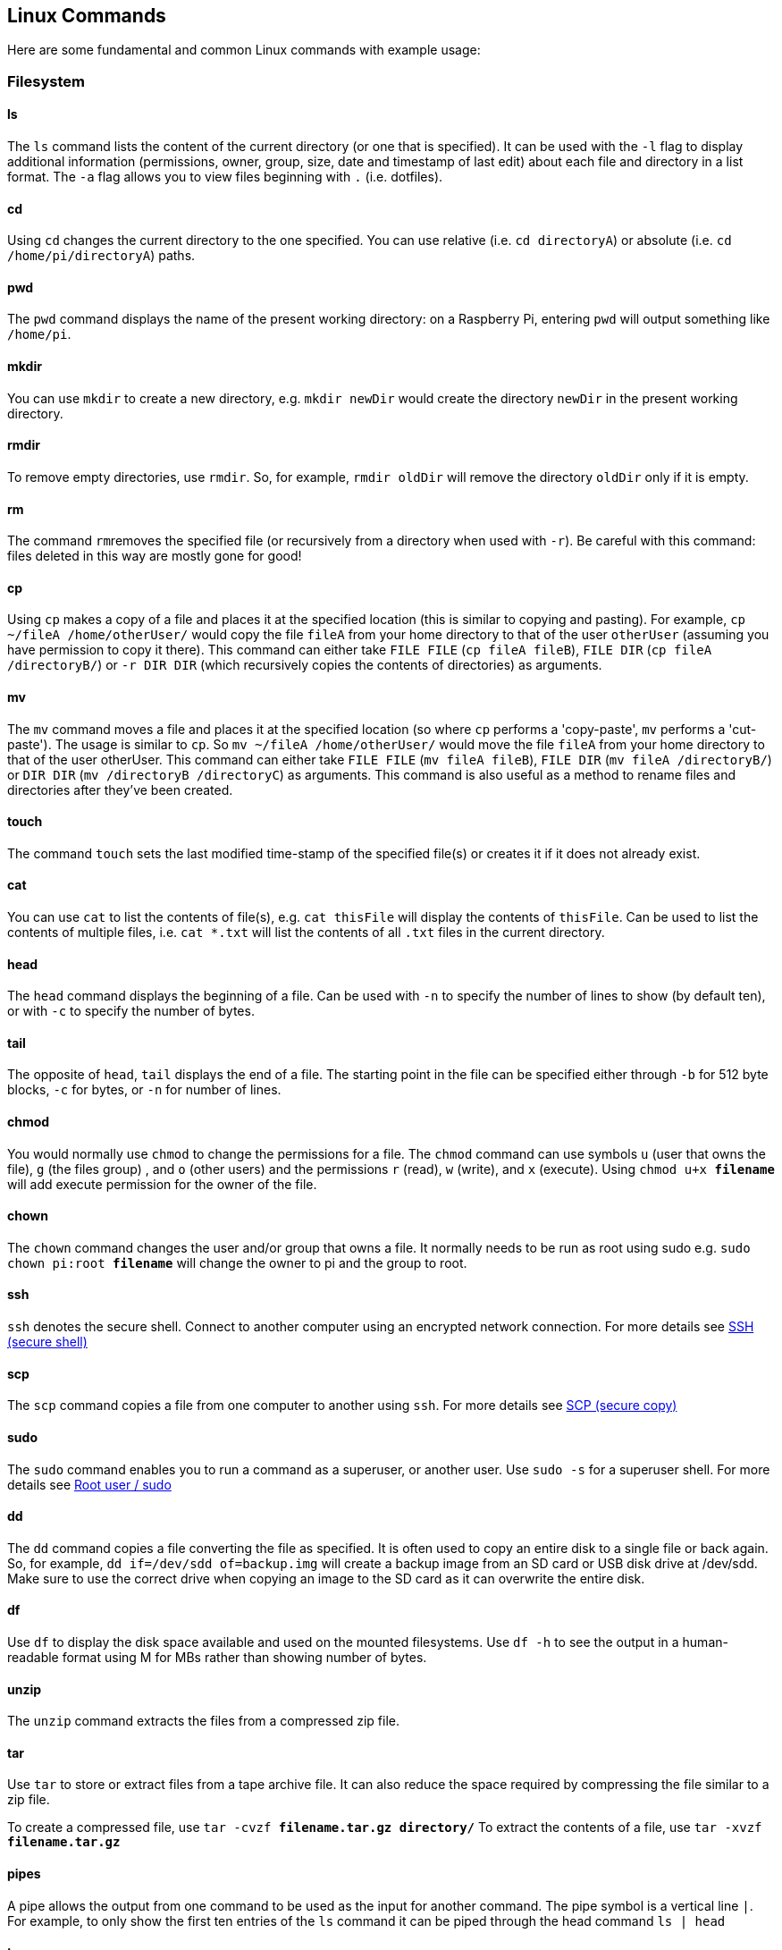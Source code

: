 == Linux Commands

Here are some fundamental and common Linux commands with example usage:

=== Filesystem

==== ls

The `ls` command lists the content of the current directory (or one that is specified). It can be used with the `-l` flag to display additional information (permissions, owner, group, size, date and timestamp of last edit) about each file and directory in a list format. The `-a` flag allows you to view files beginning with `.` (i.e. dotfiles).

==== cd

Using `cd` changes the current directory to the one specified. You can use relative (i.e. `cd directoryA`) or absolute (i.e. `cd /home/pi/directoryA`) paths.

==== pwd

The `pwd` command displays the name of the present working directory: on a Raspberry Pi, entering `pwd` will output something like `/home/pi`.

==== mkdir

You can use `mkdir` to create a new directory, e.g. `mkdir newDir` would create the directory `newDir` in the present working directory.

==== rmdir

To remove empty directories, use `rmdir`. So, for example, `rmdir oldDir` will remove the directory `oldDir` only if it is empty.

==== rm

The command ``rm``removes the specified file (or recursively from a directory when used with `-r`). Be careful with this command: files deleted in this way are mostly gone for good!

==== cp

Using `cp` makes a copy of a file and places it at the specified location (this is similar to copying and pasting). For example, `cp ~/fileA /home/otherUser/` would copy the file `fileA` from your home directory to that of the user `otherUser` (assuming you have permission to copy it there). This command can either take `FILE FILE` (`cp fileA fileB`), `FILE DIR` (`cp fileA /directoryB/`) or `-r DIR DIR` (which recursively copies the contents of directories) as arguments.

==== mv

The `mv` command moves a file and places it at the specified location (so where `cp` performs a 'copy-paste', `mv` performs a 'cut-paste'). The usage is similar to `cp`. So `mv ~/fileA /home/otherUser/` would move the file `fileA` from your home directory to that of the user otherUser. This command can either take `FILE FILE` (`mv fileA fileB`), `FILE DIR` (`mv fileA /directoryB/`) or `DIR DIR` (`mv /directoryB /directoryC`) as arguments. This command is also useful as a method to rename files and directories after they've been created.

==== touch

The command `touch` sets the last modified time-stamp of the specified file(s) or creates it if it does not already exist.

==== cat

You can use `cat` to list the contents of file(s), e.g. `cat thisFile` will display the contents of `thisFile`. Can be used to list the contents of multiple files, i.e. `cat *.txt` will list the contents of all `.txt` files in the current directory.

==== head

The `head` command displays the beginning of a file. Can be used with `-n` to specify the number of lines to show (by default ten), or with `-c` to specify the number of bytes.

==== tail

The opposite of `head`, `tail` displays the end of a file. The starting point in the file can be specified either through `-b` for 512 byte blocks, `-c` for bytes, or `-n` for number of lines.

==== chmod

You would normally use `chmod` to change the permissions for a file. The `chmod` command can use symbols `u` (user that owns the file), `g` (the files group) ,  and `o` (other users) and the permissions `r` (read), `w` (write), and `x` (execute). Using `chmod u+x *filename*` will add execute permission for the owner of the file.

==== chown

The `chown` command changes the user and/or group that owns a file. It normally needs to be run as root using sudo e.g. `sudo chown pi:root *filename*` will change the owner to pi and the group to root.

==== ssh

`ssh` denotes the secure shell. Connect to another computer using an encrypted network connection.
For more details see xref:remote-access.adoc#ssh[SSH (secure shell)]

==== scp

The `scp` command copies a file from one computer to another using `ssh`.
For more details see xref:remote-access.adoc#using-secure-copy[SCP (secure copy)]

==== sudo

The `sudo` command enables you to run a command as a superuser, or another user. Use `sudo -s` for a superuser shell.
For more details see xref:using_linux.adoc#root-and-sudo[Root user / sudo]

==== dd

The `dd` command copies a file converting the file as specified. It is often used to copy an entire disk to a single file or back again. So, for example, `dd if=/dev/sdd of=backup.img` will create a backup image from an SD card or USB disk drive at /dev/sdd. Make sure to use the correct drive when copying an image to the SD card as it can overwrite the entire disk.

==== df

Use `df` to display the disk space available and used on the mounted filesystems. Use `df -h` to see the output in a human-readable format using M for MBs rather than showing number of bytes.

==== unzip

The `unzip` command extracts the files from a compressed zip file.

==== tar

Use `tar` to store or extract files from a tape archive file. It can also reduce the space required by compressing the file similar to a zip file.

To create a compressed file, use `tar -cvzf *filename.tar.gz* *directory/*`
To extract the contents of a file, use `tar -xvzf *filename.tar.gz*`

==== pipes

A pipe allows the output from one command to be used as the input for another command. The pipe symbol is a vertical line `|`. For example, to only show the first ten entries of the `ls` command it can be piped through the head command `ls | head`

==== tree

Use the `tree` command to show a directory and all subdirectories and files indented as a tree structure.

==== &

Run a command in the background with `&`, freeing up the shell for future commands.

==== wget

Download a file from the web directly to the computer with `wget`. So `+wget https://datasheets.raspberrypi.com/rpi4/raspberry-pi-4-datasheet.pdf+` will download the Raspberry Pi 4 datasheet and save it as `raspberry-pi-4-datasheet.pdf`.

==== curl

Use `curl` to download or upload a file to/from a server. By default, it will output the file contents of the file to the screen.

==== man

Show the manual page for a file with `man`. To find out more, run `man man` to view the manual page of the man command.

=== Search

==== grep

Use `grep` to search inside files for certain search patterns. For example, `grep "search" *.txt` will look in all the files in the current directory ending with .txt for the string search.

The `grep` command supports regular expressions which allows special letter combinations to be included in the search.

==== awk

`awk` is a programming language useful for searching and manipulating text files.

==== find

The `find` command searches a directory and subdirectories for files matching certain patterns.

==== whereis

Use `whereis` to find the location of a command. It looks through standard program locations until it finds the requested command.

=== Networking

==== ping

The `ping` utility is usually used to check if communication can be made with another host. It can be used with default settings by just specifying a hostname (e.g. `ping raspberrypi.org`) or an IP address (e.g. `ping 8.8.8.8`). It can specify the number of packets to send with the `-c` flag.

==== nmap

`nmap` is a network exploration and scanning tool. It can return port and OS information about a host or a range of hosts. Running just `nmap` will display the options available as well as example usage.

==== hostname

The `hostname` command displays the current hostname of the system. A privileged (super) user can set the hostname to a new one by supplying it as an argument (e.g. `hostname new-host`).

==== ifconfig

Use `ifconfig` to display the network configuration details for the interfaces on the current system when run without any arguments (i.e. `ifconfig`). By supplying the command with the name of an interface (e.g. `eth0` or `lo`) you can then alter the configuration: check the manual page for more details.
